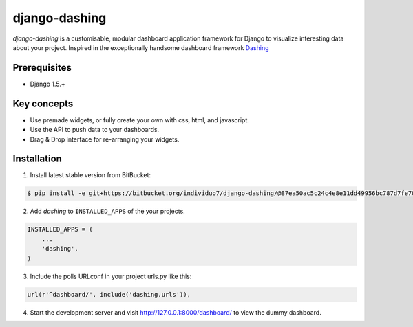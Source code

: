 ===============================================
django-dashing
===============================================
`django-dashing` is a customisable, modular dashboard application framework for Django to visualize interesting data about your project. Inspired in the exceptionally handsome dashboard framework Dashing_

.. _Dashing: http://shopify.github.io/dashing/

Prerequisites
===============================================
- Django 1.5.+

Key concepts
===============================================
- Use premade widgets, or fully create your own with css, html, and javascript.
- Use the API to push data to your dashboards.
- Drag & Drop interface for re-arranging your widgets.

Installation
===============================================
1. Install latest stable version from BitBucket:

.. code-block:: text

    $ pip install -e git+https://bitbucket.org/individuo7/django-dashing/@87ea50ac5c24c4e8e11dd49956bc787d7fe701f2#egg=dashing

2. Add `dashing` to ``INSTALLED_APPS`` of the your projects.

.. code-block:: python

    INSTALLED_APPS = (
        ...
        'dashing',
    )

3. Include the polls URLconf in your project urls.py like this:

.. code-block:: python
    
    url(r'^dashboard/', include('dashing.urls')),

4. Start the development server and visit http://127.0.0.1:8000/dashboard/
   to view the dummy dashboard.
